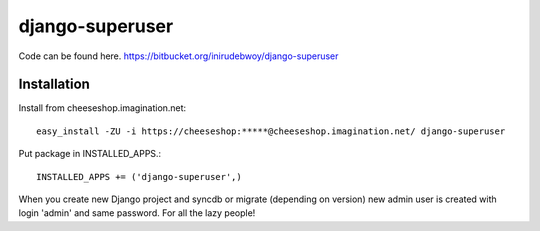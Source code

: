 ==============
django-superuser
==============

Code can be found here.
https://bitbucket.org/inirudebwoy/django-superuser

Installation
============
Install from cheeseshop.imagination.net::

  easy_install -ZU -i https://cheeseshop:*****@cheeseshop.imagination.net/ django-superuser

Put package in INSTALLED_APPS.::

  INSTALLED_APPS += ('django-superuser',)

When you create new Django project and syncdb or migrate (depending on version)
new admin user is created with login 'admin' and same password.
For all the lazy people!

